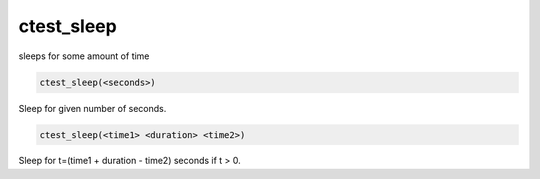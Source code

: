 ctest_sleep
-----------

sleeps for some amount of time

.. code-block:: cmake

  ctest_sleep(<seconds>)

Sleep for given number of seconds.

.. code-block:: cmake

  ctest_sleep(<time1> <duration> <time2>)

Sleep for t=(time1 + duration - time2) seconds if t > 0.
